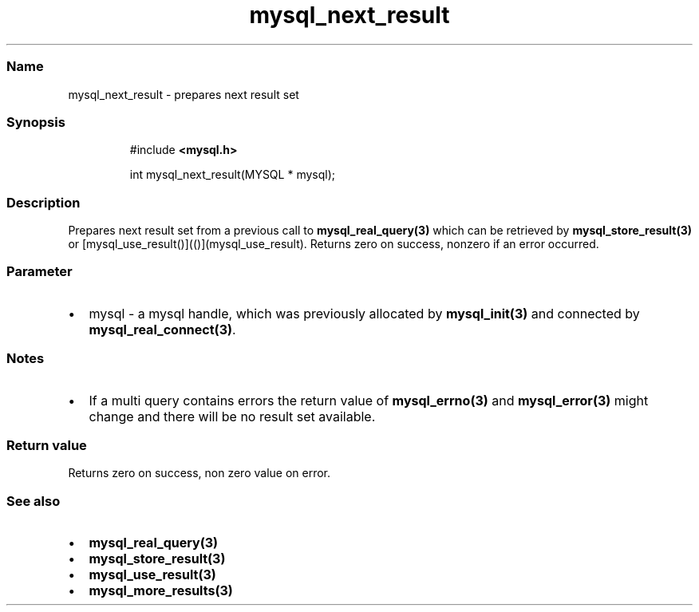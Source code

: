 .\" Automatically generated by Pandoc 3.5
.\"
.TH "mysql_next_result" "3" "" "Version 3.3" "MariaDB Connector/C"
.SS Name
mysql_next_result \- prepares next result set
.SS Synopsis
.IP
.EX
#include \f[B]<mysql.h>\f[R]

int mysql_next_result(MYSQL * mysql);
.EE
.SS Description
Prepares next result set from a previous call to
\f[B]mysql_real_query(3)\f[R] which can be retrieved by
\f[B]mysql_store_result(3)\f[R] or
[mysql_use_result()](()](mysql_use_result).
Returns zero on success, nonzero if an error occurred.
.SS Parameter
.IP \[bu] 2
\f[CR]mysql\f[R] \- a mysql handle, which was previously allocated by
\f[B]mysql_init(3)\f[R] and connected by
\f[B]mysql_real_connect(3)\f[R].
.SS Notes
.IP \[bu] 2
If a multi query contains errors the return value of
\f[B]mysql_errno(3)\f[R] and \f[B]mysql_error(3)\f[R] might change and
there will be no result set available.
.SS Return value
Returns zero on success, non zero value on error.
.SS See also
.IP \[bu] 2
\f[B]mysql_real_query(3)\f[R]
.IP \[bu] 2
\f[B]mysql_store_result(3)\f[R]
.IP \[bu] 2
\f[B]mysql_use_result(3)\f[R]
.IP \[bu] 2
\f[B]mysql_more_results(3)\f[R]
